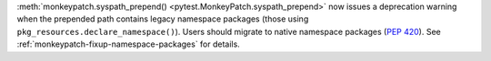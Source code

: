 :meth:`monkeypatch.syspath_prepend() <pytest.MonkeyPatch.syspath_prepend>` now issues a deprecation warning when the prepended path contains legacy namespace packages (those using ``pkg_resources.declare_namespace()``).
Users should migrate to native namespace packages (:pep:`420`).
See :ref:`monkeypatch-fixup-namespace-packages` for details.
